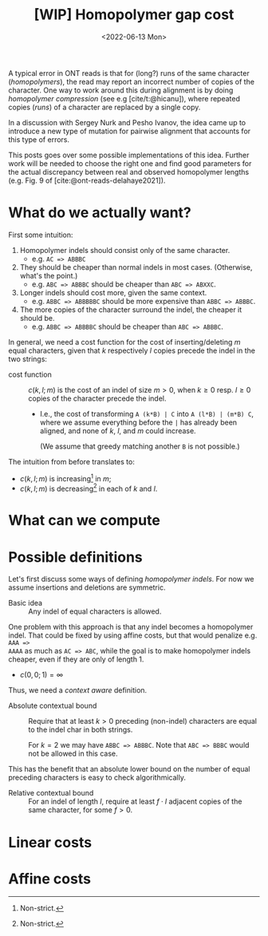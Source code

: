 #+title: [WIP] Homopolymer gap cost
# +filetags: method pairwise-alignment diagonal-transition homopolymer
#+OPTIONS: ^:{}
#+date: <2022-06-13 Mon>
#+hugo_front_matter_key_replace: author>authors
#+toc: headlines 3
# hide this post
#+hugo_custom_front_matter: :build '((list . "never"))


A typical error in ONT reads is that for (long?) runs of the same
character (/homopolymers/), the read may report an incorrect number of copies of
the character.
One way to work around this during alignment is by doing /homopolymer
compression/ (see e.g [cite/t:@hicanu]), where repeated copies (/runs/)
of a character are replaced by a single copy.

In a discussion with Sergey Nurk and Pesho Ivanov, the idea came up to introduce
a new type of mutation for pairwise alignment that accounts for this type of errors.

This posts goes over some possible implementations of this idea. Further work
will be needed to choose the right one and find good parameters for the
actual discrepancy between real and observed homopolymer lengths (e.g. Fig. 9 of [cite:@ont-reads-delahaye2021]).

* What do we actually want?

First some intuition:
1. Homopolymer indels should consist only of the same character.
   - e.g. ~AC => ABBBC~
2. They should be cheaper than normal indels in most cases. (Otherwise, what's
   the point.)
   - e.g. ~ABC => ABBBC~ should be cheaper than ~ABC => ABXXC~.
3. Longer indels should cost more, given the same context.
   - e.g. ~ABBC => ABBBBBC~ should be more expensive than ~ABBC => ABBBC~.
4. The more copies of the character surround the indel, the cheaper it should be.
   - e.g. ~ABBC => ABBBBC~ should be cheaper than ~ABC => ABBBC~.

In general, we need a cost function for the cost of inserting/deleting $m$ equal
characters, given that $k$ respectively $l$ copies precede the indel in the two strings:

- cost function ::
  $c(k, l; m)$ is the cost of an indel of size $m>0$, when $k\geq 0$ resp.
  $l\geq 0$ copies of
  the character precede the indel.

  - I.e., the cost of transforming ~A (k*B) | C~ into ~A (l*B) | (m*B) C~, where
    we assume everything before the ~|~ has already been aligned, and none of
    $k$, $l$, and $m$ could increase.

    (We assume that greedy matching another ~B~ is not possible.)

The intuition from before translates to:
- $c(k,l;m)$ is increasing[fn:1] in $m$;
- $c(k,l;m)$ is decreasing[fn:1] in each of $k$ and $l$.

[fn:1] Non-strict.

* What can we compute

* Possible definitions

Let's first discuss some ways of defining /homopolymer indels/. For now we
assume insertions and deletions are symmetric.

- Basic idea ::
  Any indel of equal characters is allowed.

One problem with this approach is that any indel becomes a homopolymer indel.
That could be fixed by using affine costs, but that would penalize e.g. ~AAA =>
AAAA~ as much as ~AC => ABC~, while the goal is to make homopolymer indels
cheaper, even if they are only of length $1$.

- $c(0,0;1) = \infty$

Thus, we need a /context aware/ definition.

- Absolute contextual bound ::
  Require that at least $k>0$ preceding (non-indel) characters are equal to
  the indel char in both strings.

  For $k=2$ we may have ~ABBC => ABBBC~. Note that ~ABC => BBBC~ would not be
  allowed in this case.

This has the benefit that an absolute lower bound on the number of equal preceding characters is easy to check algorithmically.

- Relative contextual bound ::
  For an indel of length $l$, require at least $f\cdot l$ adjacent copies of the
  same character, for some $f> 0$.




* Linear costs




* Affine costs
#+print_bibliography:
